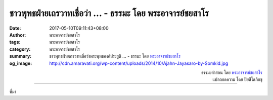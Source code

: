 ชาวพุทธฝ่ายเถรวาทเชื่อว่า ... - ธรรมะ โดย พระอาจารย์ชยสาโร
######################################################

:date: 2017-05-10T09:11:43+08:00
:author: พระอาจารย์ชยสาโร
:tags: พระอาจารย์ชยสาโร
:category: พระอาจารย์ชยสาโร
:summary: ชาวพุทธฝ่ายเถรวาทเชื่อว่าพระพุทธองค์ประสูติ ...
          - ธรรมะ โดย `พระอาจารย์ชยสาโร`_
:og_image: http://cdn.amaravati.org/wp-content/uploads/2014/10/Ajahn-Jayasaro-by-Somkid.jpg


.. raw:: html

  <p>ชาวพุทธฝ่ายเถรวาทเชื่อว่าพระพุทธองค์ประสูติ ตรัสรู้ และเสด็จปรินิพพานในวันเพ็ญขึ้น ๑๕ ค่ำ เดือน ๖ เป็นวันที่เรียกกันว่าวิสาขบูชา ซึ่งจะมีการเฉลิมฉลองกันทั่วโลก  ในประเทศไทยนั้น ยามค่ำคืน เหล่าฆราวาสจะมาเดินเวียนเทียนรอบพระเจดีย์หรือพระประธานร่วมกันกับพระภิกษุสงฆ์และแม่ชีในวัด</p><p> พระพุทธองค์ทรงเติบโตในสภาพแวดล้อมอันหรูหรา สะดวกสบาย แต่ทรงละทิ้งความสะดวกสบายทั้งหมดเพื่อแสวงหาสัจธรรม  ทรงใช้เวลาหลายปีในการบำเพ็ญทุกรกิริยาอย่างหนักหน่วงที่สุด ก่อนที่จะทรงค้นพบว่าไม่ใช่หนทางถ่ายถอนกิเลสที่ลึกที่สุดในใจมนุษย์</p><p> ในคืนวันเพ็ญขึ้น ๑๕ ค่ำ เดือน ๖ ขณะที่ทรงบำเพ็ญสมาธิอยู่ใต้ต้นโพธิ์ ทรงได้ค้นพบหนทางสายกลางที่ไม่เข้าไปหาที่สุดของความลุ่มหลงในกามหรือการทรมานตนอย่างมืดบอด  ทรงพิสูจน์ให้เราเห็นด้วยความเพียรของพระองค์เองว่า มนุษย์มีศักยภาพในการอยู่เหนือความทุกข์ทั้งปวงได้ พระพุทธองค์ทรงใช้เวลาที่เหลือทั้งหมดของชีวิตในการสั่งสอนสรรพสัตว์ให้เข้าถึงความเป็นอิสระจากทุกข์ด้วยพระปัญญาธิคุณและพระมหากรุณาธิคุณ</p><p> ขอนอบน้อมแด่พระผู้มีพระภาคเจ้า ผู้ไกลจากกิเลส ตรัสรู้ชอบได้โดยพระองค์เอง</p>

.. container:: align-right

  | ธรรมะคำสอน โดย `พระอาจารย์ชยสาโร`_
  | แปลถอดความ โดย ปิยสีโลภิกขุ

.. image:: https://scontent-tpe1-1.xx.fbcdn.net/v/t31.0-8/18401915_1203753283066689_5107337973173709807_o.jpg?oh=bd8db5020d79ee3e22df6f0b8171ef4e&oe=59C1EF91
   :align: center
   :alt: ชาวพุทธฝ่ายเถรวาทเชื่อว่า

----

ที่มา

.. raw:: html

  <iframe src="https://www.facebook.com/plugins/post.php?href=https%3A%2F%2Fwww.facebook.com%2Fjayasaro.panyaprateep.org%2Fposts%2F1203753283066689" width="auto" height="585" style="border:none;overflow:hidden" scrolling="no" frameborder="0" allowTransparency="true"></iframe>

.. _พระอาจารย์ชยสาโร: https://th.wikipedia.org/wiki/พระฌอน_ชยสาโร
